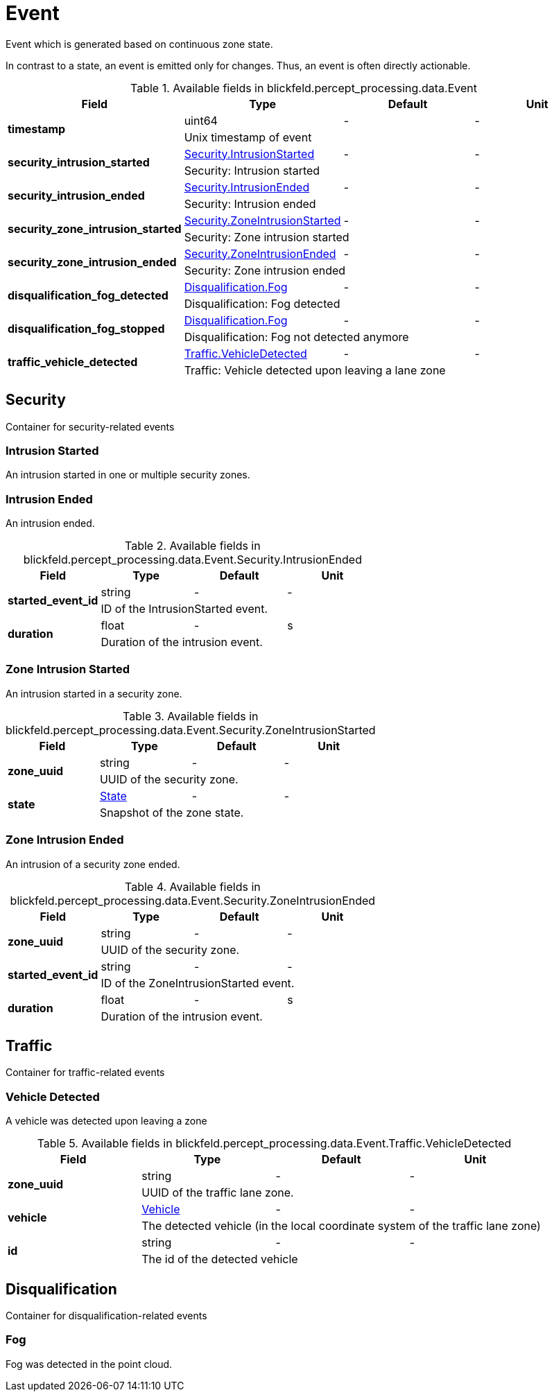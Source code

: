 [#_blickfeld_percept_processing_data_Event]
= Event

Event which is generated based on continuous zone state. 
 
In contrast to a state, an event is emitted only for changes. 
Thus, an event is often directly actionable.

.Available fields in blickfeld.percept_processing.data.Event
|===
| Field | Type | Default | Unit

.2+| *timestamp* | uint64| - | - 
3+| Unix timestamp of event

.2+| *security_intrusion_started* | xref:blickfeld/percept_processing/data/event.adoc#_blickfeld_percept_processing_data_Event_Security_IntrusionStarted[Security.IntrusionStarted] | - | - 
3+| Security: Intrusion started

.2+| *security_intrusion_ended* | xref:blickfeld/percept_processing/data/event.adoc#_blickfeld_percept_processing_data_Event_Security_IntrusionEnded[Security.IntrusionEnded] | - | - 
3+| Security: Intrusion ended

.2+| *security_zone_intrusion_started* | xref:blickfeld/percept_processing/data/event.adoc#_blickfeld_percept_processing_data_Event_Security_ZoneIntrusionStarted[Security.ZoneIntrusionStarted] | - | - 
3+| Security: Zone intrusion started

.2+| *security_zone_intrusion_ended* | xref:blickfeld/percept_processing/data/event.adoc#_blickfeld_percept_processing_data_Event_Security_ZoneIntrusionEnded[Security.ZoneIntrusionEnded] | - | - 
3+| Security: Zone intrusion ended

.2+| *disqualification_fog_detected* | xref:blickfeld/percept_processing/data/event.adoc#_blickfeld_percept_processing_data_Event_Disqualification_Fog[Disqualification.Fog] | - | - 
3+| Disqualification: Fog detected

.2+| *disqualification_fog_stopped* | xref:blickfeld/percept_processing/data/event.adoc#_blickfeld_percept_processing_data_Event_Disqualification_Fog[Disqualification.Fog] | - | - 
3+| Disqualification: Fog not detected anymore

.2+| *traffic_vehicle_detected* | xref:blickfeld/percept_processing/data/event.adoc#_blickfeld_percept_processing_data_Event_Traffic_VehicleDetected[Traffic.VehicleDetected] | - | - 
3+| Traffic: Vehicle detected upon leaving a lane zone

|===

[#_blickfeld_percept_processing_data_Event_Security]
== Security

Container for security-related events

[#_blickfeld_percept_processing_data_Event_Security_IntrusionStarted]
=== Intrusion Started

An intrusion started in one or multiple security zones.

[#_blickfeld_percept_processing_data_Event_Security_IntrusionEnded]
=== Intrusion Ended

An intrusion ended.

.Available fields in blickfeld.percept_processing.data.Event.Security.IntrusionEnded
|===
| Field | Type | Default | Unit

.2+| *started_event_id* | string| - | - 
3+| ID of the IntrusionStarted event.

.2+| *duration* | float| - | s 
3+| Duration of the intrusion event.

|===

[#_blickfeld_percept_processing_data_Event_Security_ZoneIntrusionStarted]
=== Zone Intrusion Started

An intrusion started in a security zone.

.Available fields in blickfeld.percept_processing.data.Event.Security.ZoneIntrusionStarted
|===
| Field | Type | Default | Unit

.2+| *zone_uuid* | string| - | - 
3+| UUID of the security zone.

.2+| *state* | xref:blickfeld/percept_processing/data/state.adoc[State] | - | - 
3+| Snapshot of the zone state.

|===

[#_blickfeld_percept_processing_data_Event_Security_ZoneIntrusionEnded]
=== Zone Intrusion Ended

An intrusion of a security zone ended.

.Available fields in blickfeld.percept_processing.data.Event.Security.ZoneIntrusionEnded
|===
| Field | Type | Default | Unit

.2+| *zone_uuid* | string| - | - 
3+| UUID of the security zone.

.2+| *started_event_id* | string| - | - 
3+| ID of the ZoneIntrusionStarted event.

.2+| *duration* | float| - | s 
3+| Duration of the intrusion event.

|===

[#_blickfeld_percept_processing_data_Event_Traffic]
== Traffic

Container for traffic-related events

[#_blickfeld_percept_processing_data_Event_Traffic_VehicleDetected]
=== Vehicle Detected

A vehicle was detected upon leaving a zone

.Available fields in blickfeld.percept_processing.data.Event.Traffic.VehicleDetected
|===
| Field | Type | Default | Unit

.2+| *zone_uuid* | string| - | - 
3+| UUID of the traffic lane zone.

.2+| *vehicle* | xref:blickfeld/percept_processing/data/vehicle.adoc[Vehicle] | - | - 
3+| The detected vehicle (in the local coordinate system of the traffic lane zone)

.2+| *id* | string| - | - 
3+| The id of the detected vehicle

|===

[#_blickfeld_percept_processing_data_Event_Disqualification]
== Disqualification

Container for disqualification-related events

[#_blickfeld_percept_processing_data_Event_Disqualification_Fog]
=== Fog

Fog was detected in the point cloud.

